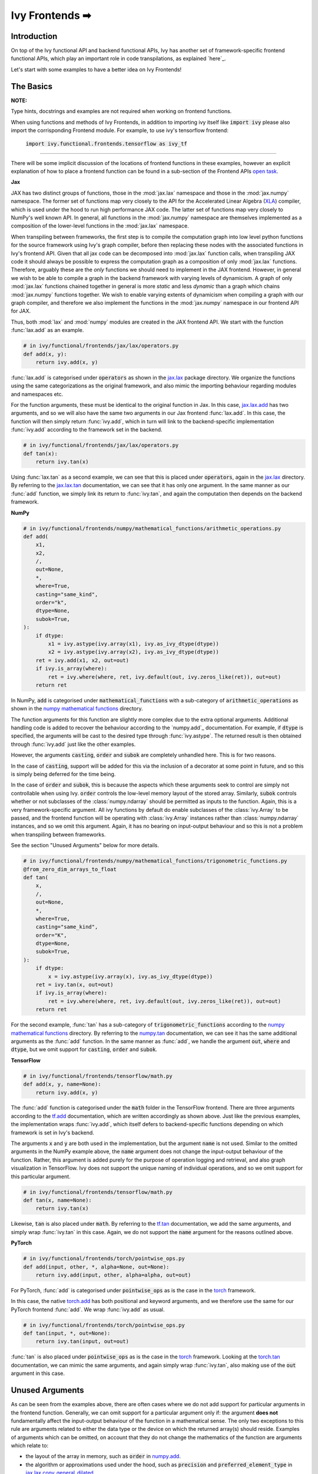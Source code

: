 Ivy Frontends ➡
===============

.. _`here`: https://lets-unify.ai/ivy/design/ivy_as_a_transpiler.html
.. _`jax.lax.add`: https://jax.readthedocs.io/en/latest/_autosummary/jax.lax.add.html
.. _`jax.lax`: https://jax.readthedocs.io/en/latest/jax.lax.html
.. _`jax.lax.tan`: https://jax.readthedocs.io/en/latest/_autosummary/jax.lax.tan.html
.. _`numpy.add`: https://numpy.org/doc/stable/reference/generated/numpy.add.html
.. _`numpy mathematical functions`: https://numpy.org/doc/stable/reference/index.html
.. _`numpy.tan`: https://numpy.org/doc/stable/reference/generated/numpy.tan.html
.. _`tf.add`: https://www.tensorflow.org/api_docs/python/tf/math/add
.. _`tf`: https://www.tensorflow.org/api_docs/python/tf
.. _`tf.tan`: https://www.tensorflow.org/api_docs/python/tf/math/tan
.. _`torch.add`: https://pytorch.org/docs/stable/generated/torch.add.html#torch.add
.. _`torch`: https://pytorch.org/docs/stable/torch.html#math-operations
.. _`torch.tan`: https://pytorch.org/docs/stable/generated/torch.tan.html#torch.tan
.. _`YouTube tutorial series`: https://www.youtube.com/watch?v=72kBVJTpzIw&list=PLwNuX3xB_tv-wTpVDMSJr7XW6IP_qZH0t
.. _`ivy frontends discussion`: https://github.com/unifyai/ivy/discussions/2051
.. _`discord`: https://discord.gg/ZVQdvbzNQJ
.. _`ivy frontends channel`: https://discord.com/channels/799879767196958751/998782045494976522
.. _`open task`: https://lets-unify.ai/ivy/contributing/4_open_tasks.html#open-tasks

Introduction
------------

On top of the Ivy functional API and backend functional APIs, Ivy has another set of
framework-specific frontend functional APIs, which play an important role in code
transpilations, as explained `here`_.

Let's start with some examples to have a better idea on Ivy Frontends!

The Basics
----------

**NOTE:**

Type hints, docstrings and examples are not required when working on
frontend functions.

When using functions and methods of Ivy Frontends, in addition to importing ivy itself
like :code:`import ivy` please also import the corrisponding Frontend module.
For example, to use ivy's tensorflow frontend:

    :code:`import ivy.functional.frontends.tensorflow as ivy_tf`

----

There will be some implicit discussion of the locations of frontend functions in these examples, however an explicit
explanation of how to place a frontend function can be found in a sub-section of the Frontend APIs `open task`_.

**Jax**

JAX has two distinct groups of functions, those in the :mod:`jax.lax` namespace and
those in the :mod:`jax.numpy` namespace. The former set of functions map very closely
to the API for the Accelerated Linear Algebra (`XLA <https://www.tensorflow.org/xla>`_)
compiler, which is used under the hood to run high performance JAX code. The latter set
of functions map very closely to NumPy's well known API. In general, all functions in
the :mod:`jax.numpy` namespace are themselves implemented as a composition of the
lower-level functions in the :mod:`jax.lax` namespace.

When transpiling between frameworks, the first step is to compile the computation graph
into low level python functions for the source framework using Ivy's graph
compiler, before then replacing these nodes with the associated functions in Ivy's
frontend API. Given that all jax code can be decomposed into :mod:`jax.lax`
function calls, when transpiling JAX code it should always be possible to
express the computation graph as a composition of only :mod:`jax.lax` functions.
Therefore, arguably these are the *only* functions we should need to implement in the
JAX frontend. However, in general we wish to be able to compile a graph in the backend
framework with varying levels of dynamicism. A graph of only :mod:`jax.lax` functions
chained together in general is more *static* and less *dynamic* than a graph which
chains :mod:`jax.numpy` functions together. We wish to enable varying extents of
dynamicism when compiling a graph with our graph compiler, and therefore we also
implement the functions in the :mod:`jax.numpy` namespace in our frontend API for JAX.

Thus, both :mod:`lax` and :mod:`numpy` modules are created in the JAX frontend API.
We start with the function :func:`lax.add` as an example.

.. code-block:: python

    # in ivy/functional/frontends/jax/lax/operators.py
    def add(x, y):
        return ivy.add(x, y)

:func:`lax.add` is categorised under :code:`operators` as shown in the `jax.lax`_
package directory. We organize the functions using the same categorizations as the
original framework, and also mimic the importing behaviour regarding modules and
namespaces etc.

For the function arguments, these must be identical to the original function in
Jax. In this case, `jax.lax.add`_ has two arguments,
and so we will also have the same two arguments in our Jax frontend :func:`lax.add`.
In this case, the function will then simply return :func:`ivy.add`,
which in turn will link to the backend-specific implementation :func:`ivy.add`
according to the framework set in the backend.

.. code-block:: python

    # in ivy/functional/frontends/jax/lax/operators.py
    def tan(x):
        return ivy.tan(x)

Using :func:`lax.tan` as a second example, we can see that this is placed under
:code:`operators`, again in the `jax.lax`_ directory.
By referring to the `jax.lax.tan`_ documentation, we can see that it has only one
argument. In the same manner as our :func:`add` function, we simply link its return
to :func:`ivy.tan`, and again the computation then depends on the backend framework.

**NumPy**

.. code-block:: python

    # in ivy/functional/frontends/numpy/mathematical_functions/arithmetic_operations.py
    def add(
        x1,
        x2,
        /,
        out=None,
        *,
        where=True,
        casting="same_kind",
        order="k",
        dtype=None,
        subok=True,
    ):
        if dtype:
            x1 = ivy.astype(ivy.array(x1), ivy.as_ivy_dtype(dtype))
            x2 = ivy.astype(ivy.array(x2), ivy.as_ivy_dtype(dtype))
        ret = ivy.add(x1, x2, out=out)
        if ivy.is_array(where):
            ret = ivy.where(where, ret, ivy.default(out, ivy.zeros_like(ret)), out=out)
        return ret

In NumPy, :code:`add` is categorised under :code:`mathematical_functions` with a
sub-category of :code:`arithmetic_operations` as shown in the
`numpy mathematical functions`_ directory.

The function arguments for this function are slightly more complex due to the extra
optional arguments. Additional handling code is added to recover the behaviour
according to the `numpy.add`_ documentation. For example, if :code:`dtype` is specified,
the arguments will be cast to the desired type through :func:`ivy.astype`.
The returned result is then obtained through :func:`ivy.add` just like the other
examples.

However, the arguments :code:`casting`, :code:`order` and :code:`subok` are completely
unhandled here. This is for two reasons.

In the case of :code:`casting`, support will be added for this via the inclusion of a
decorator at some point in future, and so this is simply being deferred for the time
being.

In the case of :code:`order` and :code:`subok`, this is because the aspects which these
arguments seek to control are simply not controllable when using Ivy.
:code:`order` controls the low-level memory layout of the stored array.
Similarly, :code:`subok` controls whether or not subclasses of the :class:`numpy.ndarray`
should be permitted as inputs to the function.
Again, this is a very framework-specific argument. All ivy functions by default do
enable subclasses of the :class:`ivy.Array` to be passed, and the frontend function will
be operating with :class:`ivy.Array` instances rather than :class:`numpy.ndarray`
instances, and so we omit this argument. Again, it has no bearing on input-output
behaviour and so this is not a problem when transpiling between frameworks.

See the section "Unused Arguments" below for more details.

.. code-block:: python

    # in ivy/functional/frontends/numpy/mathematical_functions/trigonometric_functions.py
    @from_zero_dim_arrays_to_float
    def tan(
        x,
        /,
        out=None,
        *,
        where=True,
        casting="same_kind",
        order="K",
        dtype=None,
        subok=True,
    ):
        if dtype:
            x = ivy.astype(ivy.array(x), ivy.as_ivy_dtype(dtype))
        ret = ivy.tan(x, out=out)
        if ivy.is_array(where):
            ret = ivy.where(where, ret, ivy.default(out, ivy.zeros_like(ret)), out=out)
        return ret

For the second example, :func:`tan` has a sub-category of
:code:`trigonometric_functions` according to the `numpy mathematical functions`_
directory. By referring to the `numpy.tan`_ documentation, we can see it has the same
additional arguments as the :func:`add` function. In the same manner as :func:`add`,
we handle the argument :code:`out`, :code:`where` and :code:`dtype`,
but we omit support for :code:`casting`, :code:`order` and :code:`subok`.

**TensorFlow**

.. code-block:: python

    # in ivy/functional/frontends/tensorflow/math.py
    def add(x, y, name=None):
        return ivy.add(x, y)

The :func:`add` function is categorised under the :code:`math` folder in the TensorFlow
frontend. There are three arguments according to the `tf.add`_ documentation, which are
written accordingly as shown above. Just like the previous examples, the implementation
wraps :func:`ivy.add`, which itself defers to backend-specific functions depending on
which framework is set in Ivy's backend.

The arguments :code:`x` and :code:`y` are both used in the implementation,
but the argument :code:`name` is not used. Similar to the omitted arguments in the NumPy
example above, the :code:`name` argument does not change the input-output behaviour of
the function. Rather, this argument is added purely for the purpose of operation logging
and retrieval, and also graph visualization in TensorFlow. Ivy does not support the
unique naming of individual operations, and so we omit support for this particular
argument.

.. code-block:: python

    # in ivy/functional/frontends/tensorflow/math.py
    def tan(x, name=None):
        return ivy.tan(x)

Likewise, :code:`tan` is also placed under :code:`math`.
By referring to the `tf.tan`_ documentation, we add the same arguments,
and simply wrap :func:`ivy.tan` in this case.
Again, we do not support the :code:`name` argument for the reasons outlined above.

**PyTorch**

.. code-block:: python

    # in ivy/functional/frontends/torch/pointwise_ops.py
    def add(input, other, *, alpha=None, out=None):
        return ivy.add(input, other, alpha=alpha, out=out)

For PyTorch, :func:`add` is categorised under :code:`pointwise_ops` as is the case in
the `torch`_ framework.

In this case, the native `torch.add`_ has both positional and keyword arguments,
and we therefore use the same for our PyTorch frontend :func:`add`.
We wrap :func:`ivy.add` as usual.

.. code-block:: python

    # in ivy/functional/frontends/torch/pointwise_ops.py
    def tan(input, *, out=None):
        return ivy.tan(input, out=out)

:func:`tan` is also placed under :code:`pointwise_ops` as is the case in the `torch`_
framework. Looking at the `torch.tan`_ documentation, we can mimic the same arguments,
and again simply wrap :func:`ivy.tan`,
also making use of the :code:`out` argument in this case.

Unused Arguments
----------------

As can be seen from the examples above, there are often cases where we do not add
support for particular arguments in the frontend function. Generally, we can omit
support for a particular argument only if: the argument **does not** fundamentally
affect the input-output behaviour of the function in a mathematical sense. The only
two exceptions to this rule are arguments related to either the data type or the device
on which the returned array(s) should reside. Examples of arguments which can be
omitted, on account that they do not change the mathematics of the function are
arguments which relate to:

* the layout of the array in memory, such as :code:`order` in
  `numpy.add <https://numpy.org/doc/1.23/reference/generated/numpy.add.html>`_.

* the algorithm or approximations used under the hood, such as :code:`precision` and
  :code:`preferred_element_type` in
  `jax.lax.conv_general_dilated <https://github.com/google/jax/blob/1338864c1fcb661cbe4084919d50fb160a03570e/jax/_src/lax/convolution.py#L57>`_.

* the specific array class in the original framework, such as :code:`subok` in
  `numpy.add <https://numpy.org/doc/1.23/reference/generated/numpy.add.html>`_.

* the labelling of functions for organizational purposes, such as :code:`name` in
  `tf.math.add <https://github.com/tensorflow/tensorflow/blob/v2.10.0/tensorflow/python/ops/math_ops.py#L3926-L4004>`_.

There are likely to be many other examples of arguments which do not fundamentally
affect the input-output behaviour of the function in a mathematical sense, and so can
also be omitted from Ivy's frontend implementation.

The reason we omit these arguments in Ivy is because Ivy is not designed to provide
low-level control to functions that extend beyond the pure mathematics of the function.
This is a requirement because Ivy abstracts the backend framework,
and therefore also abstracts everything below the backend framework's functional API,
including the backend array class, the low-level language compiled to, the device etc.
Most ML frameworks do not offer per-array control of the memory layout, and control for
the finer details of the algorithmic approximations under the hood, and so we cannot
in general offer this level of control at the Ivy API level, nor the frontend API level
as a direct result. As explained above, this is not a problem, as the memory layout has
no bearing at all on the input-output behaviour of the function. In contrast, the
algorithmic approximation may have a marginal bearing on the final results in some
cases, but Ivy is only designed to unify to within a reasonable numeric approximation
in any case, and so omitting these arguments also very much fits within Ivy's design.


Compositions
------------

In many cases, frontend functions meet the following criteria:

* the function is unique to a particular frontend framework, and does not exist in the
  other frameworks
* the function has extra features and/or arguments on top of the most similar ivy
  function that is available

In such cases, compositions are required to replicate the function behaviour.

**Examples**

In the native TensorFlow function :func:`tf.cumprod()`, it supports an extra
argument - :code:`reverse`, which returns a flipped result if :code:`True`. However,
the backend :func:`ivy.cumprod` does not support this argument or behaviour.

**Ivy**

.. code-block:: python

    # in ivy/functional/ivy/statistical.py
    def cumprod(
        x: Union[ivy.Array, ivy.NativeArray],
        axis: int = 0,
        exclusive: bool = False,
        *,
        dtype: Optional[Union[ivy.Dtype, ivy.NativeDtype]] = None,
        out: Optional[ivy.Array] = None,
    ) -> ivy.Array:
        return current_backend(x).cumprod(x, axis, exclusive, dtype=dtype, out=out)

To enable this behaviour, we need to incorporate other Ivy functions which are
compositionally able to mimic the required behaviour.
For example, we can simply reverse the result by calling :func:`ivy.flip()` on the
result of :func:`ivy.cumprod()`.

**TensorFlow Frontend**

.. code-block:: python

    # ivy/functional/frontends/tensorflow/math.py
    def cumprod(x, axis=0, exclusive=False, reverse=False, name=None):
        ret = ivy.cumprod(x, axis, exclusive)
        if reverse:
            return ivy.flip(ret, axis)
        return ret

Through compositions, we can easily meet the required input-output behaviour for the
TensorFlow frontend function.

Missing Ivy Functions
---------------------

Sometimes, there is a clear omission of an Ivy function, which would make the frontend
implementation much simpler. For example, at the time of writing,
implementing :func:`median` for the NumPy frontend would require a very manual and
heavily compositional implementation.
However, if the function :func:`ivy.median` was added to Ivy's functional API, then this
frontend implementation would become very simple, with some light wrapping around
:func:`ivy.median`.

Adding :func:`ivy.median` would be a sensible decision, as many frameworks support this
function. When you come across such a function which is missing from Ivy, you should
create a new issue on the Ivy repo, with the title :func:`ivy.<func_name>` and with the
labels :code:`Suggestion`, :code:`Extension`, :code:`Ivy API` and :code:`Next Release`.
A member of our team will then review this issue, and if the proposed addition is deemed
to be timely and sensible, then we will add this function to the
"Extend Ivy Functional API"
`ToDo list issue <https://github.com/unifyai/ivy/issues/3856>`_.
At this point in time, you can reserve the function for yourself and get it implemented
in a unique PR. Once merged, you can then resume working on the frontend function,
which will now be a much easier task with the new addition to Ivy.

Temporary Compositions
----------------------

Alternatively, if after creating the new issue you would rather not wait around for a
member of our team to review and possibly add to the "Extend Ivy Functional API"
`ToDo list issue <https://github.com/unifyai/ivy/issues/3856>`_,
you can instead go straight ahead add the frontend function as a heavy composition of
the existing Ivy functions, with a :code:`#ToDo` comment included, explaining that this
frontend implementation will be simplified if/when :func:`ivy.<func_name>` is add to
Ivy.

The entire workflow for extending the Ivy Frontends as an external contributor is
explained in more detail in the
`Open Tasks <https://lets-unify.ai/ivy/contributing/4_open_tasks.html#frontend-apis>`_
section.


Supported Data Types and Devices
--------------------------------

Sometimes, the corresponding function in the original framework might only support a
subset of data types. For example, :func:`tf.math.logical_and` only supports inputs of
type :code:`tf.bool`. However, Ivy's
`implementation <https://github.com/unifyai/ivy/blob/6089953297b438c58caa71c058ed1599f40a270c/ivy/functional/frontends/tensorflow/math.py#L84>`_
is as follows, with direct wrapping around :func:`ivy.logical_and`:

.. code-block:: python

    def logical_and(x, y, name="LogicalAnd"):
        return ivy.logical_and(x, y)

:func:`ivy.logical_and` supports all data types, and so
:func:`ivy.functional.frontends.tensorflow.math.logical_and` can also easily support all
data types. However, the primary purpose of these frontend functions is for code
transpilations, and in such cases it would never be useful to support extra data types
beyond :code:`tf.bool`, as the tensorflow code being transpiled would not support this.
Additionally, the unit tests for all frontend functions use the original framework
function as the ground truth, and so we can only test
:func:`ivy.functional.frontends.tensorflow.math.logical_and` with boolean inputs anyway.


For these reasons, all frontend functions which correspond to functions with limited
data type support in the native framework (in other words, which have even more
restrictions than the data type limitations of the framework itself) should be flagged
`as such <https://github.com/unifyai/ivy/blob/6089953297b438c58caa71c058ed1599f40a270c/ivy/functional/frontends/tensorflow/math.py#L88>`_
in a manner like the following:

.. code-block:: python

   logical_and.supported_dtypes = ("bool",)

The same logic applies to unsupported devices. Even if the wrapped Ivy function supports
more devices, we should still flag the frontend function supported devices to be the
same as those supported by the function in the native framework. Again, this is only
needed if the limitations go beyond those of the framework itself. For example, it is
not necessary to uniquely flag every single NumPy function as supporting only CPU,
as this is a limitation of the entire framework, and this limitation is already
`globally flagged <https://github.com/unifyai/ivy/blob/6eb2cadf04f06aace9118804100b0928dc71320c/ivy/functional/backends/numpy/__init__.py#L21>`_.

It could also be the case that a frontend function supports a data type, but one or more of the backend frameworks does not, and therefore the frontend function
may not support the data type due to backend limitation. For example, the frontend function `jax.lax.cumprod <https://github.com/unifyai/ivy/blob/6e80b20d27d26b67a3876735c3e4cd9a1d38a0e9/ivy/functional/frontends/jax/lax/operators.py#L111>`_ do support all data types,
but PyTorch does not support :code:`bfloat16` for the function :code:`cumprod`, even though the framework generally supports handling :code:`bfloat16` data type. In that case, we should flag that the backend
function does not support :code:`bfloat16` as this is done `here <https://github.com/unifyai/ivy/blob/6e80b20d27d26b67a3876735c3e4cd9a1d38a0e9/ivy/functional/backends/torch/statistical.py#L234>`_.

Classes and Instance Methods
----------------------------

Most frameworks include instance methods on their array class for common array
processing functions, such as :func:`reshape`, :func:`expand_dims` etc.
This simple design choice comes with many advantages,
some of which are explained in our :ref:`Ivy Array` section.

In order to implement Ivy's frontend APIs to the extent that is required for arbitrary
code transpilations, it's necessary for us to also implement these instance methods of
the framework-specific array classes (:class:`tf.Tensor`, :class:`torch.Tensor`,
:class:`numpy.ndarray`, :class:`jax.numpy.ndarray` etc).

**numpy.ndarray**

For an example of how these are implemented, we first show the instance method for
:meth:`np.ndarray.reshape`, which is implemented in the frontend
`ndarray class <https://github.com/unifyai/ivy/blob/db9a22d96efd3820fb289e9997eb41dda6570868/ivy/functional/frontends/numpy/ndarray/ndarray.py#L8>`_:

.. code-block:: python

    # ivy/functional/frontends/numpy/ndarray/ndarray.py
    def reshape(self, shape, order="C"):
        return np_frontend.reshape(self.data, shape)

Under the hood, this simply calls the frontend :func:`np_frontend.reshape` function,
which itself is implemented as follows:

.. code-block:: python

    # ivy/functional/frontends/numpy/manipulation_routines/changing_array_shape.py
    def reshape(x, /, newshape, order="C"):
        return ivy.reshape(x, shape=newshape)

**numpy.matrix**

To support special classes and their instance methods,
the equivalent classes are created in their respective frontend so that the useful
instance methods are supported for transpilation.

For instance, the :class:`numpy.matrix` class is supported in the Ivy NumPy frontend.
Part of the code is shown below as an example:

.. code-block:: python

    # ivy/functional/frontends/numpy/matrix/methods.py
    class matrix:
        def __init__(self, data, dtype=None, copy=True):
            self._init_data(data, dtype)

        def _init_data(self, data, dtype):
            if isinstance(data, str):
                self._process_str_data(data, dtype)
            elif isinstance(data, list) or ivy.is_array(data):
                data = (
                    ivy.array(data, dtype=dtype) if ivy.exists(dtype) else ivy.array(data)
                )
                ivy.assertions.check_equal(len(ivy.shape(data)), 2)
                self._data = data
            else:
                raise ivy.exceptions.IvyException("data must be a 2D array, list, or str")
            self._shape = ivy.shape(self._data)
            self._dtype = self._data.dtype

With this class available, the supported instance methods can now be included in the class.
For example, :class:`numpy.matrix` has an instance method of :code:`any`:

.. code-block:: python

    # ivy/functional/frontends/numpy/matrix/methods.py
    def any(self, axis=None, out=None):
        if ivy.exists(axis):
            return ivy.any(self.A, axis=axis, keepdims=True, out=out)
        return ivy.any(self.A, axis=axis, out=out)

We need to create these frontend array classes and all of their instance methods such
that we are able to transpile code which makes use of instance methods.
As explained in :ref:`Ivy as a Transpiler`, when transpiling code we first extract the
computation graph in the source framework. In the case of instance methods, we then
replace each of the original instance methods in the extracted computation graph with
these new instance methods defined in the Ivy frontend class.

Frontend Data Type Promotion Rules
----------------------------------

Each frontend framework has its own rules governing the common result type for two array
operands during an arithmetic operation.

In order to ensure that each frontend framework implemented in Ivy has the same data type
promotion behaviors as the native framework does, we have implemented data type promotion
rules according to framework-specific data type promotion tables for these we are currently
supporting as frontends. The function can be accessed through calling
:func:`promote_types_of_<frontend>_inputs` and pass in both array operands.

.. code-block:: python

    # ivy/functional/frontends/tensorflow/math.py
    from ivy.functional.frontends.tensorflow import promote_types_of_tensorflow_inputs
    ...
    def add(x, y, name=None):
        x, y = promote_types_of_tensorflow_inputs(x, y)
        return ivy.add(x, y)

Although under most cases, array operands being passed into an arithmetic operation function
should be the same data type, using the data type promotion rules can add a layer of sanity
check to prevent data precision losses or exceptions from further arithmetic operations.

NumPy Special Argument - Casting
--------------------------------

NumPy supports an additional, special argument - :code:`casting`, which allows
user to determine the kind of dtype casting that fits their objectives.
The :code:`casting` rules are explained in the
`:code:`numpy.can_cast` documentation <https://numpy.org/doc/stable/reference/generated/numpy.can_cast.html>`_.
While handling this argument, the :code:`dtype` argument is used to state the
desired return dtype.

To handle this, a decorator - :code:`handle_numpy_casting` is used to simplify
the handling logic and reduce code redundancy. It is located in the
`ivy/functional/frontends/numpy/func_wrapper.py <https://github.com/unifyai/ivy/blob/45d443187678b33dd2b156f29a18b84efbc48814/ivy/functional/frontends/numpy/func_wrapper.py#L39>`_

This decorator is then added to the numpy frontend functions with the
:code:`casting` argument. An example of the :code:`add` function is shown below.

.. code-block:: python

    # ivy/functional/frontends/numpy/mathematical_functions/arithmetic_operations.py
    @handle_numpy_casting
    @to_ivy_arrays_and_back
    def add(
        x1,
        x2,
        /,
        out=None,
        *,
        where=True,
        casting="same_kind",
        order="k",
        dtype=None,
        subok=True,
    ):
        ret = ivy.add(x1, x2, out=out)
        if ivy.is_array(where):
            ret = ivy.where(where, ret, ivy.default(out, ivy.zeros_like(ret)), out=out)
        return ret

There is a special case for the :code:`casting` argument, where the allowed
dtype must be :code:`bool`, therefore a :code:`handle_numpy_casting_special` is included
to handle this.

.. code-block:: python

    # ivy/functional/frontends/numpy/func_wrapper.py
    def handle_numpy_casting_special(fn: Callable) -> Callable:
        @functools.wraps(fn)
        def new_fn(*args, casting="same_kind", dtype=None, **kwargs):
            ivy.assertions.check_elem_in_list(
                casting,
                ["no", "equiv", "safe", "same_kind", "unsafe"],
                message="casting must be one of [no, equiv, safe, same_kind, unsafe]",
            )
            if ivy.exists(dtype):
                ivy.assertions.check_equal(
                    ivy.as_ivy_dtype(dtype),
                    "bool",
                    message="output is compatible with bool only",
                )
            return fn(*args, **kwargs)
        new_fn.handle_numpy_casting_special = True
        return new_fn


An example function using this is the :code:`numpy.isfinite` function.

.. code-block:: python

    # ivy/functional/frontends/numpy/logic/array_type_testing.py
    @handle_numpy_casting_special
    @to_ivy_arrays_and_back
    def isfinite(
        x,
        /,
        out=None,
        *,
        where=True,
        casting="same_kind",
        order="K",
        dtype=None,
        subok=True,
    ):
        ret = ivy.isfinite(x, out=out)
        if ivy.is_array(where):
            ret = ivy.where(where, ret, ivy.default(out, ivy.zeros_like(ret)), out=out)
        return ret

**Round Up**

This should hopefully have given you a better grasp on the what the Ivy Frontend APIs
are for, how they should be implemented, and the things to watch out for!
We also have a short `YouTube tutorial series`_ on this
as well if you prefer a video explanation!

If you're ever unsure of how best to proceed,
please feel free to engage with the `ivy frontends discussion`_,
or reach out on `discord`_ in the `ivy frontends channel`_!


**Video**

.. raw:: html

    <iframe width="420" height="315"
    src="https://www.youtube.com/embed/_9KeK-idaFs" class="video">
    </iframe>
